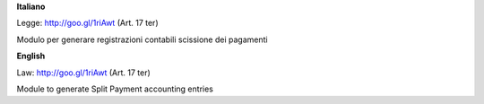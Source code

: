 **Italiano**

Legge: http://goo.gl/1riAwt (Art. 17 ter)

Modulo per generare registrazioni contabili scissione dei pagamenti

**English**

Law: http://goo.gl/1riAwt (Art. 17 ter)

Module to generate Split Payment accounting entries

